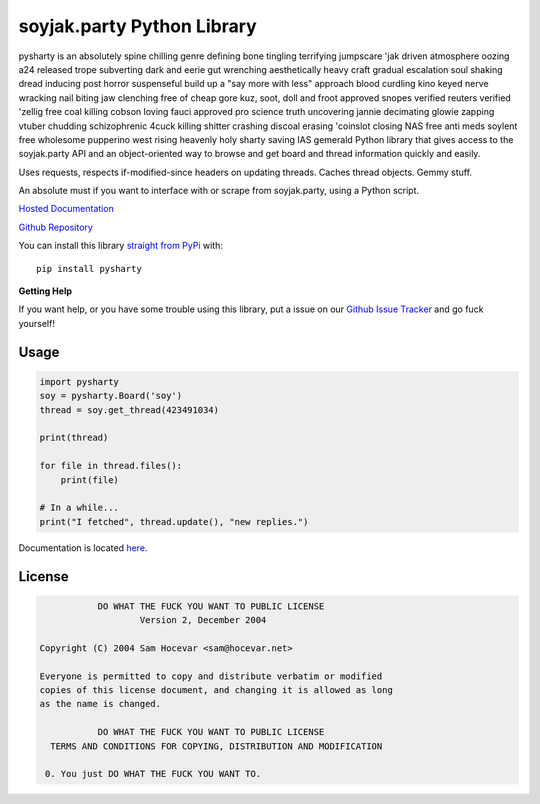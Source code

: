 soyjak.party Python Library
====================
pysharty is an absolutely spine chilling genre defining bone tingling
terrifying jumpscare 'jak driven atmosphere oozing a24 released
trope subverting dark and eerie gut wrenching aesthetically heavy
craft gradual escalation soul shaking dread inducing post horror
suspenseful build up a "say more with less" approach blood curdling
kino keyed nerve wracking nail biting jaw clenching free of cheap gore
kuz, soot, doll and froot approved snopes verified reuters verified
'zellig free coal killing cobson loving fauci approved pro science
truth uncovering jannie decimating glowie zapping vtuber chudding
schizophrenic 4cuck killing shitter crashing discoal erasing
'coinslot closing NAS free anti meds soylent free wholesome pupperino
west rising heavenly holy sharty saving IAS gemerald Python library that gives access to the soyjak.party API
and an object-oriented way to browse and get board and thread
information quickly and easily.

Uses requests, respects if-modified-since headers on updating threads.
Caches thread objects. Gemmy stuff.

An absolute must if you want to interface with or scrape from soyjak.party,
using a Python script.

`Hosted Documentation <https://py8chan.readthedocs.io/en/latest/index.html>`_

`Github Repository <http://github.com/SuperWaluigi64/pysharty>`_

You can install this library `straight from
PyPi <https://pypi.python.org/pypi/pysharty>`_ with::

    pip install pysharty


**Getting Help**

If you want help, or you have some trouble using this library, put a issue on our `Github
Issue Tracker <http://github.com/SuperWaluigi64/pysharty>`_ and go fuck yourself!

Usage
-----

.. code:: python

    import pysharty
    soy = pysharty.Board('soy')
    thread = soy.get_thread(423491034)

    print(thread)

    for file in thread.files():
        print(file)
        
    # In a while...
    print("I fetched", thread.update(), "new replies.")

Documentation is located `here <https://py8chan.readthedocs.io/en/latest/index.html>`_.

License
-------

.. code:: text

                DO WHAT THE FUCK YOU WANT TO PUBLIC LICENSE
                        Version 2, December 2004

     Copyright (C) 2004 Sam Hocevar <sam@hocevar.net>

     Everyone is permitted to copy and distribute verbatim or modified
     copies of this license document, and changing it is allowed as long
     as the name is changed.

                DO WHAT THE FUCK YOU WANT TO PUBLIC LICENSE
       TERMS AND CONDITIONS FOR COPYING, DISTRIBUTION AND MODIFICATION

      0. You just DO WHAT THE FUCK YOU WANT TO.
